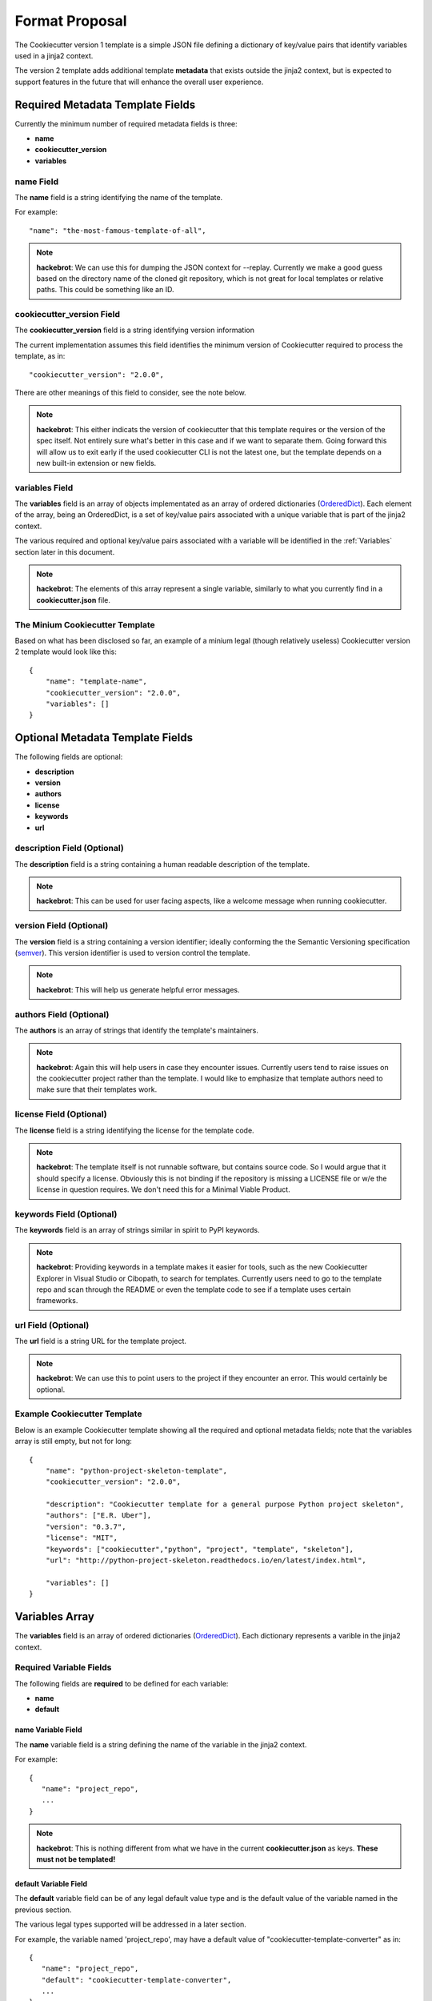 .. ###########################################################################
   This file contains reStructuredText, please do not edit it unless you are
   familar with reStructuredText markup as well as Sphinx specific markup.

   For information regarding reStructuredText markup see
      http://sphinx.pocoo.org/rest.html

   For information regarding Sphinx specific markup see
      http://sphinx.pocoo.org/markup/index.html

.. ###########################################################################

   Copyright (c) 2017, E.R. Uber

   Authors: E.R. Uber (eruber@gmail.com), Raphael Pierzina (raphael@hackebrot.de)

   License: Apache Software License 2.0 - See LICENSE file in project root

.. ########################## SECTION HEADING REMINDER #######################
   # with overline, for parts
   * with overline, for chapters
   =, for sections
   -, for subsections
   ^, for subsubsections
   ", for paragraphs

.. ---------------------------------------------------------------------------

***************
Format Proposal
***************

The Cookiecutter version 1 template is a simple JSON file defining a dictionary
of key/value pairs that identify variables used in a jinja2 context.

The version 2 template adds additional template **metadata** that exists outside
the jinja2 context, but is expected to support features in the future that
will enhance the overall user experience.

Required Metadata Template Fields
=================================
Currently the minimum number of required metadata fields is three:

* **name**
* **cookiecutter_version**
* **variables**

name Field
----------
The **name** field is a string identifying the name of the template.

For example::

   "name": "the-most-famous-template-of-all",

.. note:: **hackebrot**:
          We can use this for dumping the JSON context for --replay. Currently we
          make a good guess based on the directory name of the cloned git repository,
          which is not great for local templates or relative paths. This could be
          something like an ID.


cookiecutter_version Field
--------------------------
The **cookiecutter_version** field is a string identifying version information

The current implementation assumes this field identifies the minimum version
of Cookiecutter required to process the template, as in::

   "cookiecutter_version": "2.0.0",

There are other meanings of this field to consider, see the note below.

.. note:: **hackebrot**:
          This either indicats the version of cookiecutter that this template requires
          or the version of the spec itself. Not entirely sure what's better in this case
          and if we want to separate them. Going forward this will allow us to exit early
          if the used cookiecutter CLI is not the latest one, but the template depends
          on a new built-in extension or new fields.



variables Field
---------------
The **variables** field is an array of objects implementated as an
array of ordered dictionaries (`OrderedDict`_). Each element of the array,
being an OrderedDict, is a set of key/value pairs associated with a unique
variable that is part of the jinja2 context.

The various required and optional key/value pairs associated with a variable
will be identified in the :ref:`Variables` section later in this document.


.. note:: **hackebrot**:
          The elements of this array represent a single variable, similarly to what you
          currently find in a **cookiecutter.json** file.


The Minium Cookiecutter Template
--------------------------------
Based on what has been disclosed so far, an example of a minium legal
(though relatively useless) Cookiecutter version 2 template would look like
this::

   {
       "name": "template-name",
       "cookiecutter_version": "2.0.0",
       "variables": []
   }


Optional Metadata Template Fields
=================================
The following fields are optional:

* **description**
* **version**
* **authors**
* **license**
* **keywords**
* **url**


description Field (Optional)
----------------------------
The **description** field is a string containing a human readable description
of the template.

.. note:: **hackebrot**:
          This can be used for user facing aspects, like a welcome message when running
          cookiecutter.


version Field (Optional)
------------------------
The **version** field is a string containing a version identifier; ideally
conforming the the Semantic Versioning specification (`semver`_). This version
identifier is used to version control the template.

.. note:: **hackebrot**:
          This will help us generate helpful error messages.


authors Field (Optional)
------------------------
The **authors** is an array of strings that identify the template's
maintainers.

.. note:: **hackebrot**:
          Again this will help users in case they encounter issues. Currently users tend
          to raise issues on the cookiecutter project rather than the template. I would
          like to emphasize that template authors need to make sure that their templates
          work.


license Field (Optional)
------------------------
The **license** field is a string identifying the license for the template code.

.. note:: **hackebrot**:
          The template itself is not runnable software, but contains source code. So I
          would argue that it should specify a license. Obviously this is not binding if
          the repository is missing a LICENSE file or w/e the license in question
          requires. We don't need this for a Minimal Viable Product.


keywords Field (Optional)
-------------------------
The **keywords** field is an array of strings similar in spirit to PyPI
keywords.

.. note:: **hackebrot**:
          Providing keywords in a template makes it easier for tools, such as the new
          Cookiecutter Explorer in Visual Studio or Cibopath, to search for templates.
          Currently users need to go to the template repo and scan through the README or
          even the template code to see if a template uses certain frameworks.


url Field (Optional)
--------------------
The **url** field is a string URL for the template project.

.. note:: **hackebrot**:
          We can use this to point users to the project if they encounter an error. This
          would certainly be optional.


Example Cookiecutter Template
-----------------------------
Below is an example Cookiecutter template showing all the required and optional
metadata fields; note that the variables array is still empty, but not for long::

   {
       "name": "python-project-skeleton-template",
       "cookiecutter_version": "2.0.0",

       "description": "Cookiecutter template for a general purpose Python project skeleton",
       "authors": ["E.R. Uber"],
       "version": "0.3.7",
       "license": "MIT",
       "keywords": ["cookiecutter","python", "project", "template", "skeleton"],
       "url": "http://python-project-skeleton.readthedocs.io/en/latest/index.html",

       "variables": []
   }

.. _Variables:

Variables Array
===============
The **variables** field is an array of ordered dictionaries (`OrderedDict`_).
Each dictionary represents a varible in the jinja2 context.


Required Variable Fields
------------------------
The following fields are **required** to be defined for each variable:

* **name**
* **default**

name Variable Field
^^^^^^^^^^^^^^^^^^^
The **name** variable field is a string defining the name of the variable in
the jinja2 context.

For example::

   {
      "name": "project_repo",
      ...
   }


.. note:: **hackebrot**:
          This is nothing different from what we have in the current
          **cookiecutter.json** as keys. **These must not be templated!**

default Variable Field
^^^^^^^^^^^^^^^^^^^^^^
The **default** variable field can be of any legal default value type and
is the default value of the variable named in the previous section.

The various legal types supported will be addressed in a later section.

For example, the variable named 'project_repo', may have a default value of
"cookiecutter-template-converter" as in::

   {
      "name": "project_repo",
      "default": "cookiecutter-template-converter",
      ...
   }

.. note:: **hackebrot**:
          Again this is what we already have as values. If a default is a string, we must
          assume it is templated, so we render it before prompting the user.


Optional Variable Fields
------------------------
The following variable fields are optional:

* :ref:`type <types>`
* :ref:`description <description>`
* :ref:`prompt <prompt>`
* :ref:`prompt_user <prompt_user>`
* :ref:`hide_input <hide_input>`
* :ref:`choices <choices>`
* :ref:`skip_if <skip_if>`
* :ref:`do_if <do_if>`
* :ref:`if_yes_skip_to <if_yes_skip_to>`
* :ref:`if_no_skip_to <if_no_skip_to>`
* :ref:`validation <validation>`
* :ref:`validation_flags <validation_flags>`
* :ref:`validation_msg <validation_msg>`


.. _types:

type Variable Field (Optional)
^^^^^^^^^^^^^^^^^^^^^^^^^^^^^^

The **type** variable field is a string that defines the type of the variable.

The **type** field's default value is: string.

.. note:: **hackebrot**:
          This defaults to string, which reflects the current behaviour (right now we
          cast every value to string, so we can render it). Having a type allows us not
          only to make use of `Click`_ types for prompts, but we can also cast the
          values after they have been rendered.

The reference implementation supports the following default value types:

  -  string
  -  boolean
  -  yes_no
  -  int
  -  json
  -  **float**
  -  **uuid**

.. note:: **eruber**:
          The proof-of-concept proposal omitted types **float** and **uuid**,
          but they were added to the Cookiecutter reference implementation since
          they are both inherently supported by the underlying user prompt
          functionality provided by `Click`_.


.. _description:

description Variable Field (Optional)
^^^^^^^^^^^^^^^^^^^^^^^^^^^^^^^^^^^^^
The **description** variable field is a string used to describe what the
variable means.

The **description** field's default value is: None.


.. note:: **hackebrot**:
          We can show this if the users runs verbose mode, to make it even clearer for
          what a variable is used for and potentially indicate what the requirements for
          a field are.

.. note:: **eruber**:
          It would appear that in Cookiecutter v1.6.0 (upon which the
          reference implementation of Cookiecutter v2 is based) does not
          pass the command line --verbose option to the main cookiecutter API
          call (its just used to control the logging level). So in the
          reference implementation, it is hardwired to True. Thus if a
          description is defined, it will be emitted prior to a user prompt.

          The reason the Cookiecutter reference implementation does pass
          the verbose option into the Cookiecutter API is because the reference
          implementation has a set of implementation guidelines and one of those
          guidelines was NOT to change the Cookiecutter API.


.. _prompt:

prompt Variable Field (Optional)
^^^^^^^^^^^^^^^^^^^^^^^^^^^^^^^^
The **prompt** variable field is a string that will be used to prompt the user
for input.

The **prompt** field's default value is rendered by jinja2 as::

  'Please enter a value for "{variable.name}"'

.. note:: **hackebrot**:
          Currently we show variable [default]:, but a template author could provide
          a more friendly message allowing for a better user experience.


.. _prompt_user:

prompt_user Variable Field (Optional)
^^^^^^^^^^^^^^^^^^^^^^^^^^^^^^^^^^^^^
The **prompt_user** variable field is a boolean that if true will show user
prompts; and if false will not prompt the user for input.

The **prompt_user** field's default value is: True

.. note:: **hackebrot**:
          This can be used to hide prompts from a user if the template author wishes to
          use these fields but retrieve the information from somewhere else, for example
          the current year. This is currently supported with a hack by prepending a
          variable name with _.

.. note:: **eruber**:
          The reference implementation also still honors this hack -- a
          variable name prefixed with an underscore does not generate a user
          prompt -- it has the same effect as **"prompt_user" : false** being
          specified in the template.


.. _hide_input:

hide_input Variable Field (Optional)
^^^^^^^^^^^^^^^^^^^^^^^^^^^^^^^^^^^^
The **hide_input** variable field is a boolean - when specified as true will
allow user input, but will not echo the user's keystrokes back to the console.
This makes it suitable for entering sensitive information like passwords.

The **hide_input** field's default value is: False

.. note:: **eruber**:
          Though not documented in the his pull request write-up, the
          actual `proof-of-concept code for context.py`_ by `hackebrot`_ does
          implement the hide_input field - and thus, so does the Cookiecutter
          reference implementation.


.. _choices:

choices Variable Field (Optional)
^^^^^^^^^^^^^^^^^^^^^^^^^^^^^^^^^
The **choices** variable field is an array of string, boolean, or number which
lists valid choice values for that variable.

The **choices** field's default value is: []

.. note:: **hackebrot**:
          This is currently supported with lists in cookiecutter.json. However this
          field would be optional for a variable and is different from type in the
          sense that a choice will still be processed to have the specified type when
          stored to the context


.. _skip_if:

skip_if Variable Field (Optional)
^^^^^^^^^^^^^^^^^^^^^^^^^^^^^^^^^
The **skip_if** variable field is a string that holds conditionals based on
other fields. The conditional logic is rendered by jinja2.

The **skip_if** field's default value is: ''

If the conditional in the **skip_if** string evaluates to True, then this
variable is skipped -- the user will see no prompt to enter data for this
variable.

.. note:: **hackebrot**:
          This one is a bit tricky. In it's current form it would be a string containing
          a jinja2 template. When prompting the user this is rendered and checked for
          equality against "True". This allows us to skip variables based on
          previously entered information.


.. _do_if:

do_if Variable Field (Optional)
^^^^^^^^^^^^^^^^^^^^^^^^^^^^^^^
The **do_if** variable field is a string that holds conditionals based on
other fields. The conditional logic is rendered by jinja2.

The **do_if** field's default value is: ''

If the conditional in the **do_if** string evaluates to True, then this
variable is NOT skipped -- the user will be prompted to enter data for this
variable.

.. note:: **eruber**:
          This field was added to the reference implementation to offer a
          balance to the **skip_if** field -- sometimes its just more
          convenient to express the logic in terms of what variable should be
          processed rather than what variable should be skipped.


.. _if_yes_skip_to:

if_yes_skip_to Variable Field (Optional)
^^^^^^^^^^^^^^^^^^^^^^^^^^^^^^^^^^^^^^^^
The **if_yes_skip_to** variable field is a string that names a variable to
process next if the value of the current variable is True (yes).

This field is used with **yes_no** type variables to allow conditional
processing that can skip multiple variables.

The **if_yes_skip_to** field's default value is: None

.. note:: **eruber**:
          Added to the Cookiecutter reference implementation. Having only a
          **skip_if** mechanism became logically complex when trying to skip
          multiple variables. This field makes skipping over mulitple
          variables very easy.


.. _if_no_skip_to:

if_no_skip_to Variable Field (Optional)
^^^^^^^^^^^^^^^^^^^^^^^^^^^^^^^^^^^^^^^
The **if_no_skip_to** variable field is a string that names a variable to
process next if the value of the current variable is False (no).

This field is used with **yes_no** type variables to allow conditional
processing that can skip multiple variables.

The **if_no_skip_to** field's default value is: None

.. note:: **eruber**:
          Added to the Cookiecutter reference implementation as a logical
          balance to the **if_yes_skip_to** field.


.. _validation:

validation Variable Field (Optional)
^^^^^^^^^^^^^^^^^^^^^^^^^^^^^^^^^^^^
The **validation** variable field is a string containing a regular expression
used to validate the user input.

The **validation** field's default value is: None

.. note:: **hackebrot**:
          This would allow us to have some additional checks for accepting user input.
          Think of PEP8 compliant names for Python modules. Rather than using a
          post_gen_project hook and abort generation, we could ask the user to try
          entering another value.


.. _validation_flags:

validation_flags Variable Field (Optional)
^^^^^^^^^^^^^^^^^^^^^^^^^^^^^^^^^^^^^^^^^^
The **validation_flags** variable field is a list of strings. Each item in the
list names a validation flag that can be specified to control the behaviour
of the **validation** field's validation check. Specifying a flag in this list
is equivalent to setting the validation flag to True, not specifying a flag is
equivalent to setting it to False.

The **validation_flags** field's default value is: []

The default value of this variable has no effect on the validation check.

The validation flags supported are:
    * **ascii** - enabling re.ASCII
    * **debug** - enabling re.DEBUG
    * **ignorecase** - enabling re.IGNORECASE
    * **locale** - enabling re.LOCALE
    * **mulitline** - enabling re.MULTILINE
    * **dotall** - enabling re.DOTALL
    * **verbose** - enabling re.VERBOSE

    See: https://docs.python.org/3/library/re.html#re.compile

.. note:: **eruber**:
          This field was added to the Cookiecutter reference implementation
          to complete the **validation** field's functionality.

For example, to perform input vaildation that ignores case and enables
verbose, do this::

  "validation": "SOME-REALLY-MIND-ALTERING-REGULAR-EXPRESSION",
  "validation_flags": ["ignorecase", "verbose"]


.. _validation_msg:

validation_msg Variable Field (Optional)
^^^^^^^^^^^^^^^^^^^^^^^^^^^^^^^^^^^^^^^^
The **validation_msg** variable field is a string that can be used to specify
a more user friendly message to be issued when input validation fails.

The **validation_msg** field's default value is: None

.. note:: **eruber**:
          This field was added to the Cookiecutter reference implementation
          when it became apparent that the normal validation failure message
          that emits the validation regular expression, can at times, use
          some additional validation input hints -- especially if the
          validation regular expression is complex. See the example below.

For example, to support validation of a semantic version number with all of
its features, the following variable might be defined::

   {
       "name": "project_version",
       "default": "0.0.1",
       "description": "Enter the project's semantic version number (see: semver.org).",
       "prompt": "A semantic version number is of the basic form: MAJOR.MINOR.PATCHLEVEL",
       "validation": "^([0-9]|[1-9]+[0-9]*)\\.([0-9]|[1-9]+[0-9]*)\\.([0-9]|[1-9]+[0-9]*)(-)?(-[0-9A-Za-z-\\.]*)*(\\+)?(\\+[0-9A-Za-z-\\.]*)*$",
       "validation_msg": "Follow the form X.Y.Z where X, Y, and Z are non-negative integers, and MUST NOT contain leading zeroes.",
       "type": "string"
   }

As you can see the validation's regular expression is somewhat daunting, so if
a **validation_msg** is specified it will be issued in addition to the default
validation failure message that emits the regular expression.

A console session that illustrates would look like::

  Enter the project's semantic version number (see: semver.org).
  A semantic version number is of the basic form: MAJOR.MINOR.PATCHLEVEL [0.0.1]: 0.01.001
  Input validation failure against regex: '^([0-9]|[1-9]+[0-9]*)\.([0-9]|[1-9]+[0-9]*)\.([0-9]|[1-9]+[0-9]*)(-)?(-[0-9A-Za-z-\.]*)*(\+)?(\+[0-9A-Za-z-\.]*)*$', try again!
  Follow the form X.Y.Z where X, Y, and Z are non-negative integers, and MUST NOT contain leading zeroes.
  A semantic version number is of the basic form: MAJOR.MINOR.PATCHLEVEL [0.0.1]: 0.1.1


.. _hackebrot: https://github.com/hackebrot
.. _OrderedDict: https://docs.python.org/3.6/library/collections.html#collections.OrderedDict
.. _semver: http://semver.org/
.. _Click: http://click.pocoo.org/6/
.. _proof-of-concept code for context.py: https://github.com/hackebrot/cookiecutter/blob/new-context-format/cookiecutter/context.py
